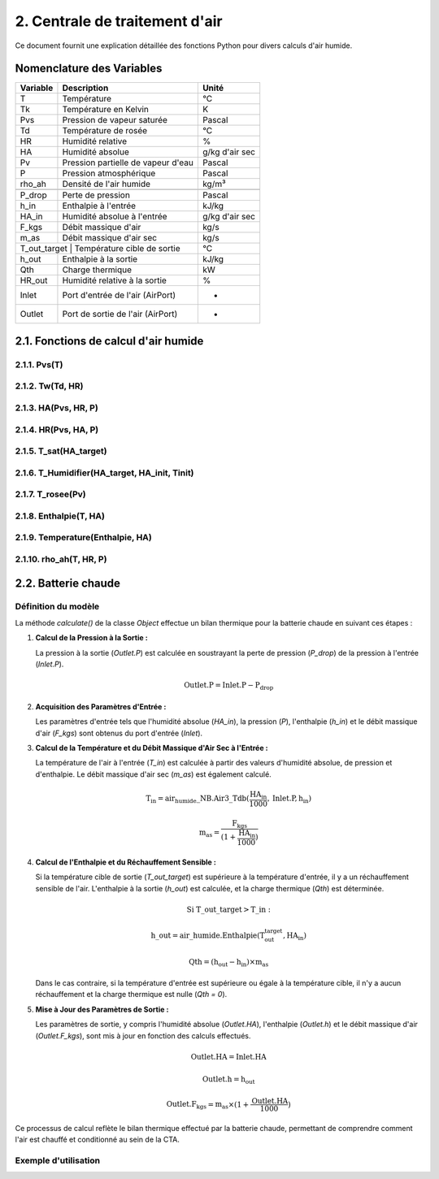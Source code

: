 .. _titre_section:

2. Centrale de traitement d'air
==================================================================

Ce document fournit une explication détaillée des fonctions Python pour divers calculs d'air humide.

Nomenclature des Variables
--------------------------

+----------+-------------------------------------+----------------+
| Variable | Description                         | Unité          |
+==========+=====================================+================+
| T        | Température                         | °C             |
+----------+-------------------------------------+----------------+
| Tk       | Température en Kelvin               | K              |
+----------+-------------------------------------+----------------+
| Pvs      | Pression de vapeur saturée          | Pascal         |
+----------+-------------------------------------+----------------+
| Td       | Température de rosée                | °C             |
+----------+-------------------------------------+----------------+
| HR       | Humidité relative                   | %              |
+----------+-------------------------------------+----------------+
| HA       | Humidité absolue                    | g/kg d'air sec |
+----------+-------------------------------------+----------------+
| Pv       | Pression partielle de vapeur d'eau  | Pascal         |
+----------+-------------------------------------+----------------+
| P        | Pression atmosphérique              | Pascal         |
+----------+-------------------------------------+----------------+
| rho_ah   | Densité de l'air humide             | kg/m³          |
+----------+-------------------------------------+----------------+
+----------+-------------------------------------+----------------+
| P_drop   | Perte de pression                   | Pascal         |
+----------+-------------------------------------+----------------+
| h_in     | Enthalpie à l'entrée                | kJ/kg          |
+----------+-------------------------------------+----------------+
| HA_in    | Humidité absolue à l'entrée         | g/kg d'air sec |
+----------+-------------------------------------+----------------+
| F_kgs    | Débit massique d'air                | kg/s           |
+----------+-------------------------------------+----------------+
| m_as     | Débit massique d'air sec            | kg/s           |
+----------+-------------------------------------+----------------+
| T_out_target | Température cible de sortie     | °C             |
+----------+-------------------------------------+----------------+
| h_out    | Enthalpie à la sortie               | kJ/kg          |
+----------+-------------------------------------+----------------+
| Qth      | Charge thermique                    | kW             |
+----------+-------------------------------------+----------------+
| HR_out   | Humidité relative à la sortie       | %              |
+----------+-------------------------------------+----------------+
| Inlet    | Port d'entrée de l'air (AirPort)    | -              |
+----------+-------------------------------------+----------------+
| Outlet   | Port de sortie de l'air (AirPort)   | -              |
+----------+-------------------------------------+----------------+


2.1. Fonctions de calcul d'air humide
-------------------------------------


2.1.1. Pvs(T)
^^^^^^^^^^^^^^^^^^^^^^^^^^^^^^

.. function:: Pvs(T)

   Calcule la pression de vapeur saturée à une température donnée.

   :param T: Température en degrés Celsius.
   :type T: float
   :returns: Pression de vapeur saturée en Pascal.
   :rtype: float

   **Coefficients utilisés**:

   +------+-----------------+------+-----------------+------+------------------+
   | C1   | -5.6745359e3    | C2   | 6.3925247       | C3   | -9.677843e-3     |
   +------+-----------------+------+-----------------+------+------------------+
   | C4   | 6.2215701e-7    | C5   | 2.0747825e-9    | C6   | -9.484024e-13    |
   +------+-----------------+------+-----------------+------+------------------+
   | C7   | 4.1635019       | C8   | -5.8002206e3    | C9   | 1.3914993        |
   +------+-----------------+------+-----------------+------+------------------+
   | C10  | -4.8640239e-2   | C11  | 4.1764768e-5    | C12  | -1.4452093e-8    |
   +------+-----------------+------+-----------------+------+------------------+
   | C13  | 6.5459673       |      |                 |      |                  |
   +------+-----------------+------+-----------------+------+------------------+

   **Équation utilisée**:

   Pour T < 0 °C (valable entre -100 et 0 °C) :

   .. math::

      Pvs = e^{(C1 / Tk + C2 + C3 \cdot Tk + C4 \cdot Tk^2 + 
               C5 \cdot Tk^3 + C6 \cdot Tk^4 + C7 \cdot \ln(Tk))}

   Pour T >= 0 °C (valable entre 0 et 200 °C) :

   .. math::

      Pvs = e^{(C8 / Tk + C9 + C10 \cdot Tk + C11 \cdot Tk^2 + 
               C12 \cdot Tk^3 + C13 \cdot \ln(Tk))}

   Où `Tk = T + 273.15` est la température en Kelvin.


2.1.2. Tw(Td, HR)
^^^^^^^^^^^^^^^^^^^^^^^^^^^^^^

.. function:: Tw(Td, HR)

   Calcule la température du bulbe humide.

   :param Td: Température de rosée en degrés Celsius.
   :param HR: Humidité relative en pourcentage.
   :type Td: float
   :type HR: float
   :returns: Température du bulbe humide en degrés Celsius.
   :rtype: float

   **Équation utilisée**:

   .. math::

      Tw = Td \cdot \atan(0.151977 \cdot (HR + 8.313659)^{1/2}) + 
           \atan(Td + HR) - \atan(HR - 1.676331) + 
           0.00391838 \cdot HR^{3/2} \cdot \atan(0.023101 \cdot HR) - 
           4.686035

   Cette formule est basée sur l'étude de Roland Stull de l'Université de Colombie-Britannique.


2.1.3. HA(Pvs, HR, P)
^^^^^^^^^^^^^^^^^^^^^^^^^^^^^^

.. function:: HA(Pvs, HR, P)

   Calcule l'humidité absolue.

   :param Pvs: Pression de vapeur saturée en Pascal.
   :param HR: Humidité relative en pourcentage.
   :param P: Pression atmosphérique en Pascal.
   :type Pvs: float
   :type HR: float
   :type P: float
   :returns: Humidité absolue en g/kg d'air sec.
   :rtype: float

   **Équation utilisée**:

   .. math::

      Pv = Pvs \cdot \frac{HR}{100}

   .. math::

      HA = 0.62198 \cdot \frac{Pv}{P - Pv} \cdot 1000

2.1.4. HR(Pvs, HA, P)
^^^^^^^^^^^^^^^^^^^^^^^^^^^^^^

.. function:: HR(Pvs, HA, P)

   Calcule l'humidité relative.

   :param Pvs: Pression de vapeur saturée en Pascal.
   :param HA: Humidité absolue.
   :param P: Pression atmosphérique en Pascal.
   :type Pvs: float
   :type HA: float
   :type P: float
   :returns: Humidité relative en pourcentage.
   :rtype: float

   **Équation utilisée**:

   .. math::

      Pv = P \cdot \frac{HA}{1000} / \left(\frac{HA}{1000} + 0.62198\right)

   .. math::

      HR = \frac{Pv}{Pvs} \cdot 100

2.1.5. T_sat(HA_target)
^^^^^^^^^^^^^^^^^^^^^^^^^^^^^^

.. function:: T_sat(HA_target)

   Calcule la température de saturation.

   :param HA_target: Humidité absolue cible.
   :type HA_target: float
   :returns: Température de saturation en degrés Celsius.
   :rtype: float

   **Équation utilisée**:

   .. math::

      T = -100
   .. math::
      \text{Erreur} = HA(Pvs(T), 100) - HA_target
   .. math::
      \text{Tant que Erreur} \leq 0 :
   .. math::
         T = T + 0.02
   .. math::
         \text{Erreur} = HA(Pvs(T), 100) - HA_target
   .. math::
      T\_sat = T

2.1.6. T_Humidifier(HA_target, HA_init, Tinit)
^^^^^^^^^^^^^^^^^^^^^^^^^^^^^^

.. function:: T_Humidifier(HA_target, HA_init, Tinit)

   Calcule la température pour un humidificateur.

   :param HA_target: Humidité absolue cible.
   :param HA_init: Humidité absolue initiale.
   :param Tinit: Température initiale en degrés Celsius.
   :type HA_target: float
   :type HA_init: float
   :type Tinit: float
   :returns: Température pour l'humidificateur en degrés Celsius.
   :rtype: float

   **Équation utilisée**:

   .. math::

      T = -100

   .. math::

      \text{Erreur} = -\text{Enthalpie}(Tinit, HA_init) + \text{Enthalpie}(T, HA_target)

   .. math::

      \text{Tant que Erreur} < 0 :
         T = T + 0.01
   .. math::

         \text{Erreur} = -\text{Enthalpie}(Tinit, HA_init) + \text{Enthalpie}(T, HA_target)
      T\_Humidifier = T - 0.01

2.1.7. T_rosee(Pv)
^^^^^^^^^^^^^^^^^^^^^^^^^^^^^^

.. function:: T_rosee(Pv)

   Calcule la température de rosée.

   :param Pv: Pression partielle de vapeur d'eau.
   :type Pv: float
   :returns: Température de rosée en degrés Celsius.
   :rtype: float

   **Équation utilisée**:

   .. math::

      T = -100
      \text{Erreur} = -Pv + Pvs(T)
   .. math::

      \text{Tant que Erreur} < 0 :
         T = T + 0.01
   .. math::

         \text{Erreur} = -Pv + Pvs(T)
      T\_rosee = T - 0.01

2.1.8. Enthalpie(T, HA)
^^^^^^^^^^^^^^^^^^^^^^^^^^^^^^

.. function:: Enthalpie(T, HA)

   Calcule l'enthalpie spécifique de l'air humide.

   :param T: Température en degrés Celsius.
   :param HA: Humidité absolue.
   :type T: float
   :type HA: float
   :returns: Enthalpie spécifique en kJ/kg d'air sec.
   :rtype: float

   **Équation utilisée**:

   .. math::

      Enthalpie = 1.006 \cdot T + \frac{HA}{1000} \cdot (2501 + 1.0805 \cdot T)

2.1.9. Temperature(Enthalpie, HA)
^^^^^^^^^^^^^^^^^^^^^^^^^^^^^^

.. function:: Temperature(Enthalpie, HA)

   Calcule la température à partir de l'enthalpie et de l'humidité absolue.

   :param Enthalpie: Enthalpie spécifique.
   :param HA: Humidité absolue.
   :type Enthalpie: float
   :type HA: float
   :returns: Température en degrés Celsius.
   :rtype: float

   **Équation utilisée**:

   .. math::

      T = \frac{Enthalpie - \frac{HA}{1000} \cdot 2501}{1.006 + \frac{HA}{1000} \cdot 1.0805}

2.1.10. rho_ah(T, HR, P)
^^^^^^^^^^^^^^^^^^^^^^^^^^^^^^

.. function:: rho_ah(T, HR, P)

   Calcule la densité de l'air humide.

   :param T: Température en degrés Celsius.
   :param HR: Humidité relative en pourcentage.
   :param P: Pression atmosphérique en Pascal.
   :type T: float
   :type HR: float
   :type P: float
   :returns: Densité de l'air humide en kg/m³.
   :rtype: float

   **Équation utilisée**:

   .. math::

      Tk = T + 273.15
      Psat = Pvs(T)

   .. math::
      Pv = Psat \cdot \frac{HR}{100}
   .. math::
      \rho_v = \frac{Pv}{Rv \cdot Tk}
   .. math::
      \rho_a = \frac{P - Pv}{Ra \cdot Tk}
   .. math::
      Rah = \frac{Ra}{1 - \left(\frac{HR}{100} \cdot \frac{Psat}{P}\right) 
                  \cdot \left(1 - \frac{Ra}{Rv}\right)}
      \rho_ah = \frac{\rho_a \cdot Ra + \rho_v \cdot Rv}{Rah}


2.2. Batterie chaude
---------------------
Définition du modèle
^^^^^^^^^^^^^^^^^^^^^^^^^^^^^^

La méthode `calculate()` de la classe `Object` effectue un bilan thermique pour la batterie chaude en suivant ces étapes :

1. **Calcul de la Pression à la Sortie :**
   
   La pression à la sortie (`Outlet.P`) est calculée en soustrayant la perte de pression (`P_drop`) de la pression à l'entrée (`Inlet.P`).

   .. math::

      \text{Outlet.P} = \text{Inlet.P} - \text{P_drop}

2. **Acquisition des Paramètres d'Entrée :**
   
   Les paramètres d'entrée tels que l'humidité absolue (`HA_in`), la pression (`P`), l'enthalpie (`h_in`) et le débit massique d'air (`F_kgs`) sont obtenus du port d'entrée (`Inlet`).

3. **Calcul de la Température et du Débit Massique d'Air Sec à l'Entrée :**
   
   La température de l'air à l'entrée (`T_in`) est calculée à partir des valeurs d'humidité absolue, de pression et d'enthalpie. Le débit massique d'air sec (`m_as`) est également calculé.

   .. math::

      \text{T_in} = \text{air_humide\_NB.Air3\_Tdb}(\frac{\text{HA_in}}{1000}, \text{Inlet.P}, \text{h_in})
   .. math::
      \text{m_as} = \frac{\text{F_kgs}}{(1 + \frac{\text{HA_in}}{1000})}

4. **Calcul de l'Enthalpie et du Réchauffement Sensible :**
   
   Si la température cible de sortie (`T_out_target`) est supérieure à la température d'entrée, il y a un réchauffement sensible de l'air. L'enthalpie à la sortie (`h_out`) est calculée, et la charge thermique (`Qth`) est déterminée.

   .. math::

      \text{Si T\_out\_target} > \text{T\_in}:
   .. math::
         \text{h\_out} = \text{air\_humide.Enthalpie}(\text{T_out_target}, \text{HA_in})
   .. math::
         \text{Qth} = (\text{h_out} - \text{h_in}) \times \text{m_as}

   Dans le cas contraire, si la température d'entrée est supérieure ou égale à la température cible, il n'y a aucun réchauffement et la charge thermique est nulle (`Qth = 0`).

5. **Mise à Jour des Paramètres de Sortie :**
   
   Les paramètres de sortie, y compris l'humidité absolue (`Outlet.HA`), l'enthalpie (`Outlet.h`) et le débit massique d'air (`Outlet.F_kgs`), sont mis à jour en fonction des calculs effectués.

   .. math::

      \text{Outlet.HA} = \text{Inlet.HA}
   .. math::
      \text{Outlet.h} = \text{h_out}
   .. math::
      \text{Outlet.F_kgs} = \text{m_as} \times (1 + \frac{\text{Outlet.HA}}{1000})

Ce processus de calcul reflète le bilan thermique effectué par la batterie chaude, permettant de comprendre comment l'air est chauffé et conditionné au sein de la CTA.

Exemple d'utilisation
^^^^^^^^^^^^^^^^^^^^^^^^^^^^^^

